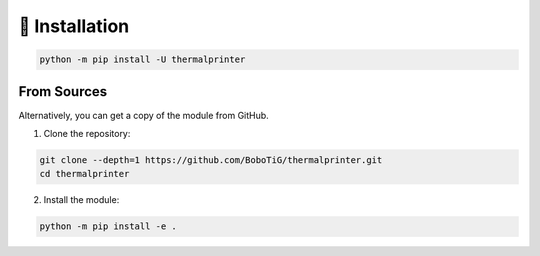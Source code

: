 ===============
💾 Installation
===============

.. code-block:: bash

    python -m pip install -U thermalprinter

From Sources
============

Alternatively, you can get a copy of the module from GitHub.

1. Clone the repository:

.. code-block:: bash

    git clone --depth=1 https://github.com/BoboTiG/thermalprinter.git
    cd thermalprinter

2. Install the module:

.. code-block:: bash

    python -m pip install -e .
